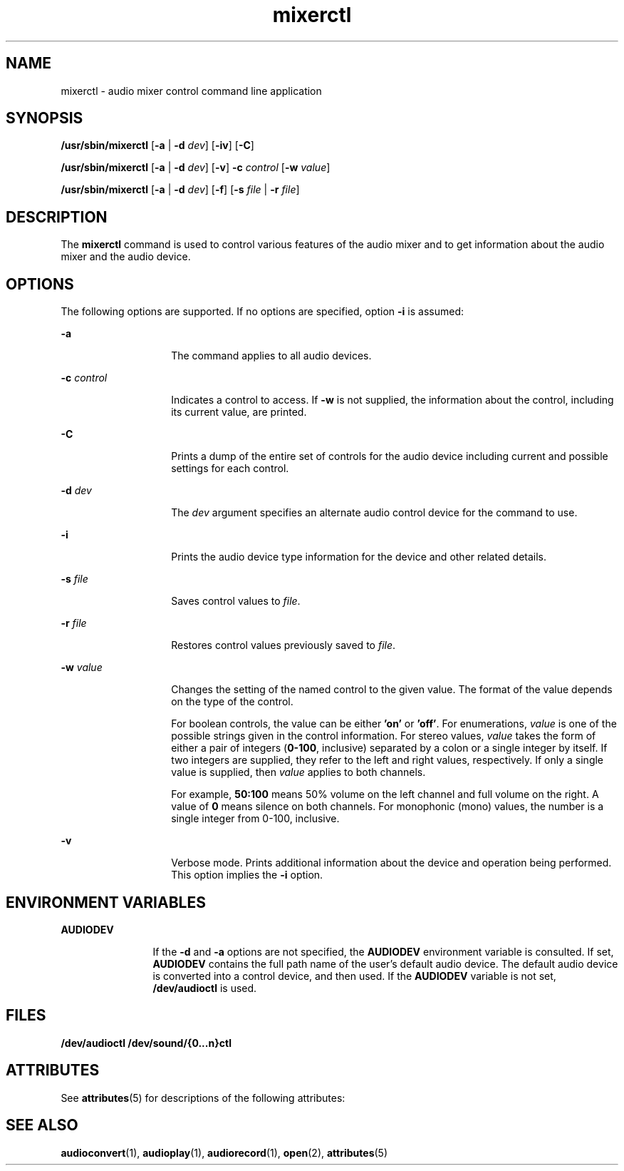 '\" te
.\"  Copyright (c) 2009 Sun Microsystems, Inc.  All rights reserved.
.\" The contents of this file are subject to the terms of the Common Development and Distribution License (the "License").  You may not use this file except in compliance with the License. You can obtain a copy of the license at usr/src/OPENSOLARIS.LICENSE or http://www.opensolaris.org/os/licensing.
.\"  See the License for the specific language governing permissions and limitations under the License. When distributing Covered Code, include this CDDL HEADER in each file and include the License file at usr/src/OPENSOLARIS.LICENSE.  If applicable, add the following below this CDDL HEADER, with
.\" the fields enclosed by brackets "[]" replaced with your own identifying information: Portions Copyright [yyyy] [name of copyright owner]
.TH mixerctl 1 "30 Apr 2009" "SunOS 5.11" "User Commands"
.SH NAME
mixerctl \- audio mixer control command line application
.SH SYNOPSIS
.LP
.nf
\fB/usr/sbin/mixerctl\fR [\fB-a\fR | \fB-d\fR \fIdev\fR] [\fB-iv\fR] [\fB-C\fR]
.fi

.LP
.nf
\fB/usr/sbin/mixerctl\fR [\fB-a\fR | \fB-d\fR \fIdev\fR] [\fB-v\fR] \fB-c\fR \fIcontrol\fR [\fB-w\fR \fIvalue\fR]
.fi

.LP
.nf
\fB/usr/sbin/mixerctl\fR [\fB-a\fR | \fB-d\fR \fIdev\fR] [\fB-f\fR] [\fB-s\fR \fIfile\fR | \fB-r\fR \fIfile\fR]
.fi

.SH DESCRIPTION
.sp
.LP
The \fBmixerctl\fR command is used to control various features of the audio mixer and to get information about the audio mixer and the audio device.
.SH OPTIONS
.sp
.LP
The following options are supported. If no options are specified, option \fB-i\fR is assumed:
.sp
.ne 2
.mk
.na
\fB\fB-a\fR\fR
.ad
.RS 14n
.rt  
The command applies to all audio devices.
.RE

.sp
.ne 2
.mk
.na
\fB\fB-c\fR \fIcontrol\fR\fR
.ad
.RS 14n
.rt  
Indicates a control to access. If \fB-w\fR is not supplied, the information about the control, including its current value, are printed.
.RE

.sp
.ne 2
.mk
.na
\fB\fB-C\fR\fR
.ad
.RS 14n
.rt  
Prints a dump of the entire set of controls for the audio device including current and possible settings for each control.
.RE

.sp
.ne 2
.mk
.na
\fB\fB-d\fR \fIdev\fR\fR
.ad
.RS 14n
.rt  
The \fIdev\fR argument specifies an alternate audio control device for the command to use.
.RE

.sp
.ne 2
.mk
.na
\fB\fB-i\fR\fR
.ad
.RS 14n
.rt  
Prints the audio device type information for the device and other related details.
.RE

.sp
.ne 2
.mk
.na
\fB\fB-s\fR \fIfile\fR\fR
.ad
.RS 14n
.rt  
Saves control values to \fIfile\fR. 
.RE

.sp
.ne 2
.mk
.na
\fB\fB-r\fR \fIfile\fR\fR
.ad
.RS 14n
.rt  
Restores control values previously saved to \fIfile\fR.
.RE

.sp
.ne 2
.mk
.na
\fB\fB-w\fR \fIvalue\fR\fR
.ad
.RS 14n
.rt  
Changes the setting of the named control to the given value. The format of the value depends on the type of the control. 
.sp
For boolean controls, the value can be either \fB\&'on'\fR or \fB\&'off'\fR. For enumerations, \fIvalue\fR is one of the possible strings given in the control information. For stereo values, \fIvalue\fR takes the form of either a pair of integers (\fB0-100\fR, inclusive) separated by a colon or a single integer by itself. If two integers are supplied, they refer to the left and right values, respectively. If only a single value is supplied, then \fIvalue\fR applies to both channels. 
.sp
For example, \fB50:100\fR means 50% volume on the left channel and full volume on the right. A value of \fB0\fR means silence on both channels. For monophonic (mono) values, the number is a single integer from 0-100, inclusive.
.RE

.sp
.ne 2
.mk
.na
\fB\fB-v\fR\fR
.ad
.RS 14n
.rt  
Verbose mode. Prints additional information about the device and operation being performed. This option implies the \fB-i\fR option.
.RE

.SH ENVIRONMENT VARIABLES
.sp
.ne 2
.mk
.na
\fB\fBAUDIODEV\fR\fR
.ad
.RS 12n
.rt  
If the \fB-d\fR and \fB-a\fR options are not specified, the \fBAUDIODEV\fR environment variable is consulted. If set, \fBAUDIODEV\fR contains the full path name of the user's default audio device. The default audio device is converted into a control device, and then used. If the \fBAUDIODEV\fR variable is not set, \fB/dev/audioctl\fR is used.
.RE

.SH FILES
.sp
.LP
\fB/dev/audioctl /dev/sound/{0...n}ctl\fR
.SH ATTRIBUTES
.sp
.LP
See \fBattributes\fR(5) for descriptions of the following attributes:
.sp

.sp
.TS
tab() box;
cw(2.75i) |cw(2.75i) 
lw(2.75i) |lw(2.75i) 
.
ATTRIBUTE TYPEATTRIBUTE VALUE
_
ArchitectureSPARC, x86
_
AvailabilitySUNWauda
_
Stability LevelUncommitted
.TE

.SH SEE ALSO
.sp
.LP
\fBaudioconvert\fR(1), \fBaudioplay\fR(1), \fBaudiorecord\fR(1), \fBopen\fR(2), \fBattributes\fR(5)
